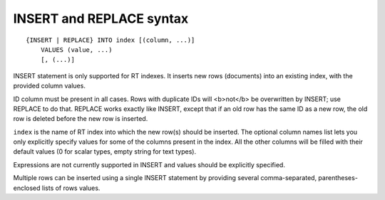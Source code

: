 INSERT and REPLACE syntax
-------------------------

::


    {INSERT | REPLACE} INTO index [(column, ...)]
        VALUES (value, ...)
        [, (...)]

INSERT statement is only supported for RT indexes. It inserts new rows
(documents) into an existing index, with the provided column values.

ID column must be present in all cases. Rows with duplicate IDs will
<b>not</b> be overwritten by INSERT; use REPLACE to do that. REPLACE
works exactly like INSERT, except that if an old row has the same ID as
a new row, the old row is deleted before the new row is inserted.

``index`` is the name of RT index into which the new row(s) should be
inserted. The optional column names list lets you only explicitly
specify values for some of the columns present in the index. All the
other columns will be filled with their default values (0 for scalar
types, empty string for text types).

Expressions are not currently supported in INSERT and values should be
explicitly specified.

Multiple rows can be inserted using a single INSERT statement by
providing several comma-separated, parentheses-enclosed lists of rows
values.
